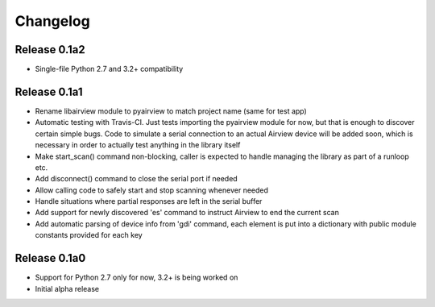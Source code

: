 Changelog
=========

Release 0.1a2
-------------

- Single-file Python 2.7 and 3.2+ compatibility

Release 0.1a1
-------------

- Rename libairview module to pyairview to match project name (same for test app)

- Automatic testing with Travis-CI. Just tests importing the pyairview module
  for now, but that is enough to discover certain simple bugs. Code to simulate
  a serial connection to an actual Airview device will be added soon, which is
  necessary in order to actually test anything in the library itself

- Make start_scan() command non-blocking, caller is expected to handle managing
  the library as part of a runloop etc.

- Add disconnect() command to close the serial port if needed

- Allow calling code to safely start and stop scanning whenever needed

- Handle situations where partial responses are left in the serial buffer

- Add support for newly discovered 'es' command to instruct Airview to end the
  current scan

- Add automatic parsing of device info from 'gdi' command, each element is put
  into a dictionary with public module constants provided for each key


Release 0.1a0
-------------

- Support for Python 2.7 only for now, 3.2+ is being worked on

- Initial alpha release